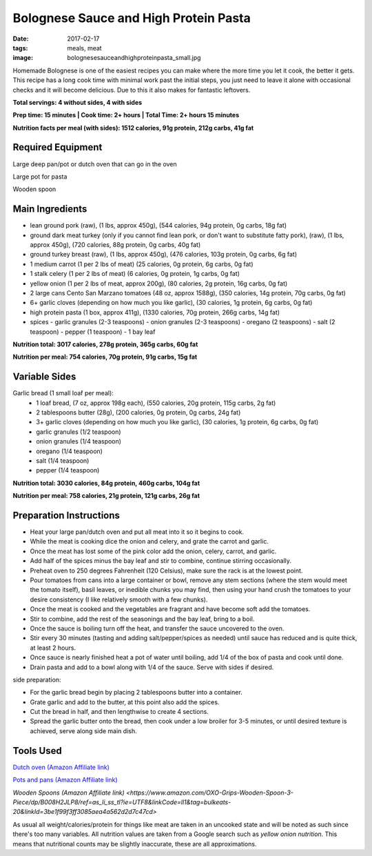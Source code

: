 Bolognese Sauce and High Protein Pasta
======================================
:date: 2017-02-17
:tags: meals, meat
:image: bolognesesauceandhighproteinpasta_small.jpg

Homemade Bolognese is one of the easiest recipes you can make where the more
time you let it cook, the better it gets. This recipe has a long cook time
with minimal work past the initial steps, you just need to leave it alone with
occasional checks and it will become delicious. Due to this it also makes
for fantastic leftovers.

.. image:: images/bolognesesauceandhighproteinpasta_large.jpg
    :alt: Bolognese Sauce and High Protein Pasta
    :align: left

**Total servings: 4 without sides, 4 with sides**

**Prep time: 15 minutes | Cook time: 2+ hours | Total Time: 2+ hours 15 minutes**

**Nutrition facts per meal (with sides): 1512 calories, 91g protein, 212g carbs, 41g fat**

Required Equipment
------------------

Large deep pan/pot or dutch oven that can go in the oven

Large pot for pasta

Wooden spoon

Main Ingredients
----------------

- lean ground pork (raw), (1 lbs, approx 450g), (544 calories, 94g protein,
  0g carbs, 18g fat)
- ground dark meat turkey (only if you cannot find lean pork, or don't want
  to substitute fatty pork), (raw), (1 lbs, approx 450g), (720 calories,
  88g protein, 0g carbs, 40g fat)
- ground turkey breast (raw), (1 lbs, approx 450g), (476 calories,
  103g protein, 0g carbs, 6g fat)
- 1 medium carrot (1 per 2 lbs of meat) (25 calories, 0g protein, 6g carbs,
  0g fat)
- 1 stalk celery (1 per 2 lbs of meat) (6 calories, 0g protein, 1g carbs, 0g
  fat)
- yellow onion (1 per 2 lbs of meat, approx 200g), (80 calories, 2g protein,
  16g carbs, 0g fat)
- 2 large cans Cento San Marzano tomatoes (48 oz, approx 1588g), (350
  calories, 14g protein, 70g carbs, 0g fat)
- 6+ garlic cloves (depending on how much you like garlic), (30 calories, 1g
  protein, 6g carbs, 0g fat)
- high protein pasta (1 box, approx 411g), (1330 calories, 70g protein, 266g
  carbs, 14g fat)
- spices
  - garlic granules (2-3 teaspoons)
  - onion granules (2-3 teaspoons)
  - oregano (2 teaspoons)
  - salt (2 teaspoon)
  - pepper (1 teaspoon)
  - 1 bay leaf

**Nutrition total: 3017 calories, 278g protein, 365g carbs, 60g fat**

**Nutrition per meal: 754 calories, 70g protein, 91g carbs, 15g fat**

Variable Sides
--------------

Garlic bread (1 small loaf per meal):
  - 1 loaf bread, (7 oz, approx 198g each), (550 calories, 20g
    protein, 115g carbs, 2g fat)
  - 2 tablespoons butter (28g), (200 calories, 0g protein, 0g carbs, 24g fat)
  - 3+ garlic cloves (depending on how much you like garlic), (30 calories,
    1g protein, 6g carbs, 0g fat)
  - garlic granules (1/2 teaspoon)
  - onion granules (1/4 teaspoon)
  - oregano (1/4 teaspoon)
  - salt (1/4 teaspoon)
  - pepper (1/4 teaspoon)

**Nutrition total: 3030 calories, 84g protein, 460g carbs, 104g fat**

**Nutrition per meal: 758 calories, 21g protein, 121g carbs, 26g fat**

Preparation Instructions
------------------------

- Heat your large pan/dutch oven and put all meat into it so it begins to cook.
- While the meat is cooking dice the onion and celery, and grate the carrot
  and garlic.
- Once the meat has lost some of the pink color add the onion, celery, carrot,
  and garlic.
- Add half of the spices minus the bay leaf and stir to combine, continue
  stirring occasionally.
- Preheat oven to 250 degrees Fahrenheit (120 Celsius), make sure the rack is
  at the lowest point.
- Pour tomatoes from cans into a large container or bowl, remove any stem
  sections (where the stem would meet the tomato itself), basil leaves, or
  inedible chunks you may find, then using your hand crush the tomatoes to
  your desire consistency (I like relatively smooth with a few chunks).
- Once the meat is cooked and the vegetables are fragrant and have become soft
  add the tomatoes.
- Stir to combine, add the rest of the seasonings and the bay leaf, bring to a
  boil.
- Once the sauce is boiling turn off the heat, and transfer the sauce
  uncovered to the oven.
- Stir every 30 minutes (tasting and adding salt/pepper/spices as needed)
  until sauce has reduced and is quite thick, at least 2 hours.
- Once sauce is nearly finished heat a pot of water until boiling, add 1/4
  of the box of pasta and cook until done.
- Drain pasta and add to a bowl along with 1/4 of the sauce. Serve with sides
  if desired.

side preparation:

- For the garlic bread begin by placing 2 tablespoons butter into a container.
- Grate garlic and add to the butter, at this point also add the spices.
- Cut the bread in half, and then lengthwise to create 4 sections.
- Spread the garlic butter onto the bread, then cook under a low broiler
  for 3-5 minutes, or until desired texture is achieved, serve along side main
  dish.


Tools Used
----------

`Dutch oven (Amazon Affiliate link) <https://www.amazon.com/Cuisinart-CI670-30CR-Enameled-Casserole-Cardinal/dp/B0017HRLFC/ref=as_li_ss_tl?_encoding=UTF8&pd_rd_i=B0017HRLFC&pd_rd_r=WHRBF6BW1CEEY1Q1JE2W&pd_rd_w=L6Tti&pd_rd_wg=noBi7&psc=1&refRID=WHRBF6BW1CEEY1Q1JE2W&linkCode=ll1&tag=bulkeats-20&linkId=ead91ab540820a719474d2e7ef41917c>`_

`Pots and pans (Amazon Affiliate link) <https://www.amazon.com/gp/product/B009JXPS6U/ref=as_li_ss_tl?ie=UTF8&th=1&linkCode=ll1&tag=bulkeats-20&linkId=ba1b43efe3ad7f850219558ca361ef7f>`_

`Wooden Spoons (Amazon Affiliate link) <https://www.amazon.com/OXO-Grips-Wooden-Spoon-3-Piece/dp/B008H2JLP8/ref=as_li_ss_tl?ie=UTF8&linkCode=ll1&tag=bulkeats-20&linkId=3be1f99f3ff3085aea4a562d2d7c47cd>`

As usual all weight/calories/protein for things like meat are taken in an
uncooked state and will be noted as such since there's too many variables. All
nutrition values are taken from a Google search such as
`yellow onion nutrition`. This means that nutritional counts may be slightly
inaccurate, these are all approximations.
